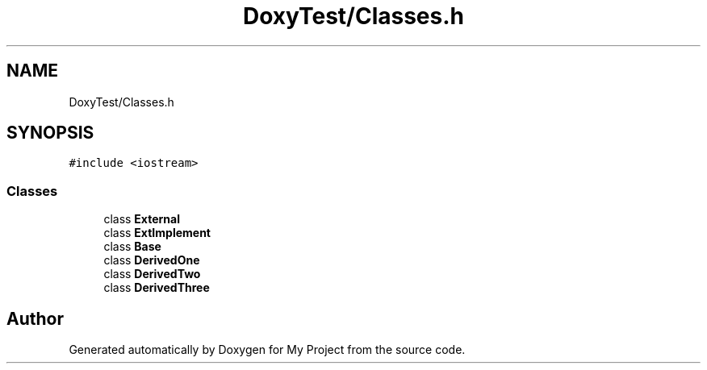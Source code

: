 .TH "DoxyTest/Classes.h" 3 "Thu Mar 23 2017" "Version 1.0.1" "My Project" \" -*- nroff -*-
.ad l
.nh
.SH NAME
DoxyTest/Classes.h
.SH SYNOPSIS
.br
.PP
\fC#include <iostream>\fP
.br

.SS "Classes"

.in +1c
.ti -1c
.RI "class \fBExternal\fP"
.br
.ti -1c
.RI "class \fBExtImplement\fP"
.br
.ti -1c
.RI "class \fBBase\fP"
.br
.ti -1c
.RI "class \fBDerivedOne\fP"
.br
.ti -1c
.RI "class \fBDerivedTwo\fP"
.br
.ti -1c
.RI "class \fBDerivedThree\fP"
.br
.in -1c
.SH "Author"
.PP 
Generated automatically by Doxygen for My Project from the source code\&.
